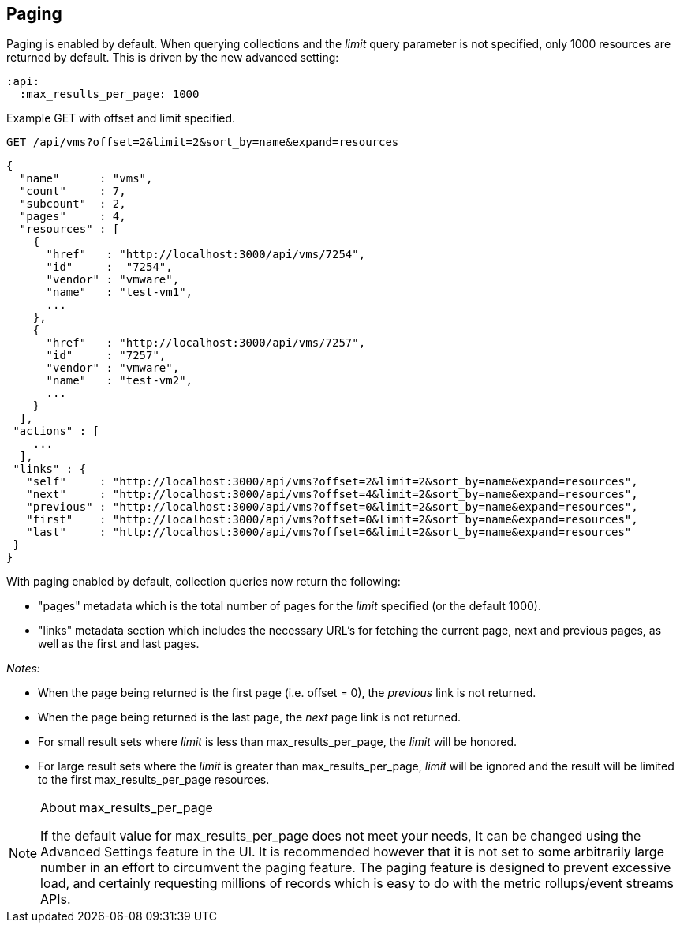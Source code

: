 
[[paging]]
== Paging

Paging is enabled by default. When querying collections and the _limit_ query parameter is not specified, only 1000
resources are returned by default. This is driven by the new advanced setting:

[source,data]
----
:api:
  :max_results_per_page: 1000
----

Example GET with offset and limit specified.

[source,data]
----
GET /api/vms?offset=2&limit=2&sort_by=name&expand=resources
----

[source,json]
----
{
  "name"      : "vms",
  "count"     : 7,
  "subcount"  : 2,
  "pages"     : 4,
  "resources" : [
    {
      "href"   : "http://localhost:3000/api/vms/7254",
      "id"     :  "7254",
      "vendor" : "vmware",
      "name"   : "test-vm1",
      ...
    },
    {
      "href"   : "http://localhost:3000/api/vms/7257",
      "id"     : "7257",
      "vendor" : "vmware",
      "name"   : "test-vm2",
      ...
    }
  ],
 "actions" : [
    ...
  ],
 "links" : {
   "self"     : "http://localhost:3000/api/vms?offset=2&limit=2&sort_by=name&expand=resources",
   "next"     : "http://localhost:3000/api/vms?offset=4&limit=2&sort_by=name&expand=resources",
   "previous" : "http://localhost:3000/api/vms?offset=0&limit=2&sort_by=name&expand=resources",
   "first"    : "http://localhost:3000/api/vms?offset=0&limit=2&sort_by=name&expand=resources",
   "last"     : "http://localhost:3000/api/vms?offset=6&limit=2&sort_by=name&expand=resources"
 }
}
----

With paging enabled by default, collection queries now return the following:

* "pages" metadata which is the total number of pages for the _limit_ specified (or the default 1000).
* "links" metadata section which includes the necessary URL's for fetching the current page,
next and previous pages, as well as the first and last pages.

_Notes:_

* When the page being returned is the first page (i.e. offset = 0), the _previous_ link is not returned.
* When the page being returned is the last page, the _next_ page link is not returned.
* For small result sets where _limit_ is less than max_results_per_page, the _limit_ will be honored.
* For large result sets where the _limit_ is greater than max_results_per_page, _limit_ will be ignored and
the result will be limited to the first max_results_per_page resources.

[NOTE]
.About max_results_per_page
====

If the default value for max_results_per_page does not meet your needs, It can be changed using 
the Advanced Settings feature in the UI. It is recommended however that it is not set to some arbitrarily large
number in an effort to circumvent the paging feature. The paging feature is designed to prevent excessive
load, and certainly requesting millions of records which is easy to do with the metric rollups/event streams APIs.
====
